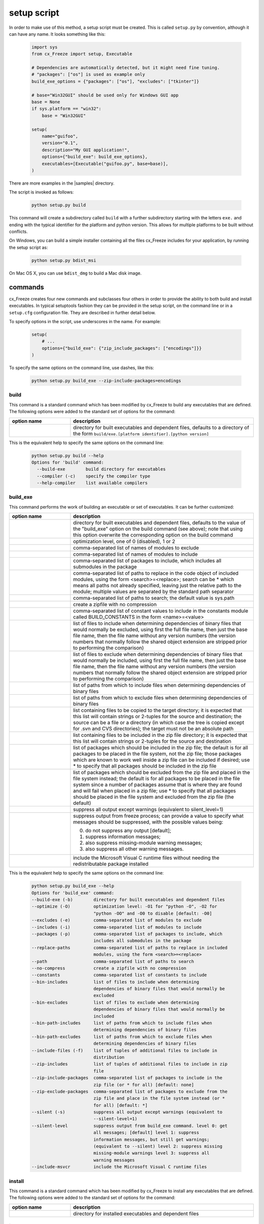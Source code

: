 .. _setup_script:

setup script
============

In order to make use of this method, a setup script must be created. This is
called ``setup.py`` by convention, although it can have any name. It looks
something like this:

  .. code-block:: python

    import sys
    from cx_Freeze import setup, Executable

    # Dependencies are automatically detected, but it might need fine tuning.
    # "packages": ["os"] is used as example only
    build_exe_options = {"packages": ["os"], "excludes": ["tkinter"]}

    # base="Win32GUI" should be used only for Windows GUI app
    base = None
    if sys.platform == "win32":
        base = "Win32GUI"

    setup(
        name="guifoo",
        version="0.1",
        description="My GUI application!",
        options={"build_exe": build_exe_options},
        executables=[Executable("guifoo.py", base=base)],
    )

There are more examples in the |samples| directory.

.. |samples| raw:: html

   <a href="https://github.com/marcelotduarte/cx_Freeze/tree/main/samples" target="_blank">samples</a>

The script is invoked as follows:

  .. code-block:: console

    python setup.py build

This command will create a subdirectory called ``build`` with a further
subdirectory starting with the letters ``exe.`` and ending with the typical
identifier for the platform and python version. This allows for multiple
platforms to be built without conflicts.

On Windows, you can build a simple installer containing all the files cx_Freeze
includes for your application, by running the setup script as:

  .. code-block:: console

    python setup.py bdist_msi

On Mac OS X, you can use ``bdist_dmg`` to build a Mac disk image.

commands
--------

cx_Freeze creates four new commands and subclasses four others in order to
provide the ability to both build and install executables. In typical
setuptools fashion they can be provided in the setup script, on the command
line or in a ``setup.cfg`` configuration file. They are described in further
detail below.

To specify options in the script, use underscores in the name. For example:

  .. code-block:: python

    setup(
        # ...
        options={"build_exe": {"zip_include_packages": ["encodings"]}}
    )

To specify the same options on the command line, use dashes, like this:

  .. code-block:: console

    python setup.py build_exe --zip-include-packages=encodings


build
`````

This command is a standard command which has been modified by cx_Freeze to
build any executables that are defined. The following options were added to
the standard set of options for the command:

.. list-table::
   :header-rows: 1
   :widths: 200 600
   :width: 100%

   * - option name
     - description
   * - .. option:: build_exe
     - directory for built executables and dependent files, defaults to a
       directory of the form ``build/exe.[platform identifier].[python version]``

This is the equivalent help to specify the same options on the command line:

  .. code-block:: console

    python setup.py build --help
    Options for 'build' command:
      --build-exe        build directory for executables
      --compiler (-c)    specify the compiler type
      --help-compiler    list available compilers

.. _cx_freeze_build_exe:

build_exe
`````````

This command performs the work of building an executable or set of executables.
It can be further customized:

.. list-table::
   :header-rows: 1
   :widths: 200 600
   :width: 100%

   * - option name
     - description
   * - .. option:: build_exe
     - directory for built executables and dependent files, defaults to
       the value of the "build_exe" option on the build command (see
       above); note that using this option overwrite the corresponding
       option on the build command
   * - .. option:: optimize
     - optimization level, one of 0 (disabled), 1 or 2
   * - .. option:: excludes
     - comma-separated list of names of modules to exclude
   * - .. option:: includes
     - comma-separated list of names of modules to include
   * - .. option:: packages
     - comma-separated list of packages to include, which includes all
       submodules in the package
   * - .. option:: replace_paths
     - comma-separated list of paths to replace in the code object of
       included modules, using the form <search>=<replace>; search can be *
       which means all paths not already specified, leaving just the
       relative path to the module; multiple values are separated by the
       standard path separator
   * - .. option:: path
     - comma-separated list of paths to search; the default value is sys.path
   * - .. option:: no_compress
     - create a zipfile with no compression
   * - .. option:: constants
     - comma-separated list of constant values to include in the constants
       module called BUILD_CONSTANTS in the form <name>=<value>
   * - .. option:: bin_includes
     - list of files to include when determining dependencies of binary files
       that would normally be excluded, using first the full file name, then
       just the base file name, then the file name without any version numbers
       (the version numbers that normally follow the shared object extension
       are stripped prior to performing the comparison)
   * - .. option:: bin_excludes
     - list of files to exclude when determining dependencies of binary files
       that would normally be included, using first the full file name, then
       just the base file name, then the file name without any version numbers
       (the version numbers that normally follow the shared object extension
       are stripped prior to performing the comparison)
   * - .. option:: bin_path_includes
     - list of paths from which to include files when determining dependencies
       of binary files
   * - .. option:: bin_path_excludes
     - list of paths from which to exclude files when determining dependencies
       of binary files
   * - .. option:: include_files
     - list containing files to be copied to the target directory; it is
       expected that this list will contain strings or 2-tuples for the source
       and destination; the source can be a file or a directory (in which case
       the tree is copied except for .svn and CVS directories); the target must
       not be an absolute path
   * - .. option:: zip_includes
     - list containing files to be included in the zip file directory; it is
       expected that this list will contain strings or 2-tuples for the source
       and destination
   * - .. option:: zip_include_packages
     - list of packages which should be included in the zip file; the default
       is for all packages to be placed in the file system, not the zip file;
       those packages which are known to work well inside a zip file can be
       included if desired; use * to specify that all packages should be
       included in the zip file
   * - .. option:: zip_exclude_packages
     - list of packages which should be excluded from the zip file and placed
       in the file system instead; the default is for all packages to be placed
       in the file system since a number of packages assume that is where they
       are found and will fail when placed in a zip file; use * to specify that
       all packages should be placed in the file system and excluded from the
       zip file (the default)
   * - .. option:: silent
     - suppress all output except warnings (equivalent to silent_level=1)
   * - .. option:: silent_level
     - suppress output from freeze process; can provide a value to specify
       what messages should be suppressed, with the possible values being:

       0. do not suppress any output [default];
       1. suppress information messages;
       2. also suppress missing-module warning messages;
       3. also suppress all other warning messages.
   * - .. option:: include_msvcr
     - include the Microsoft Visual C runtime files without needing the
       redistributable package installed

.. versionadded:: 6.7
    ``silent_level`` option.

This is the equivalent help to specify the same options on the command line:

  .. code-block:: console

    python setup.py build_exe --help
    Options for 'build_exe' command:
    --build-exe (-b)        directory for built executables and dependent files
    --optimize (-O)         optimization level: -O1 for "python -O", -O2 for
                            "python -OO" and -O0 to disable [default: -O0]
    --excludes (-e)         comma-separated list of modules to exclude
    --includes (-i)         comma-separated list of modules to include
    --packages (-p)         comma-separated list of packages to include, which
                            includes all submodules in the package
    --replace-paths         comma-separated list of paths to replace in included
                            modules, using the form <search>=<replace>
    --path                  comma-separated list of paths to search
    --no-compress           create a zipfile with no compression
    --constants             comma-separated list of constants to include
    --bin-includes          list of files to include when determining
                            dependencies of binary files that would normally be
                            excluded
    --bin-excludes          list of files to exclude when determining
                            dependencies of binary files that would normally be
                            included
    --bin-path-includes     list of paths from which to include files when
                            determining dependencies of binary files
    --bin-path-excludes     list of paths from which to exclude files when
                            determining dependencies of binary files
    --include-files (-f)    list of tuples of additional files to include in
                            distribution
    --zip-includes          list of tuples of additional files to include in zip
                            file
    --zip-include-packages  comma-separated list of packages to include in the
                            zip file (or * for all) [default: none]
    --zip-exclude-packages  comma-separated list of packages to exclude from the
                            zip file and place in the file system instead (or *
                            for all) [default: *]
    --silent (-s)           suppress all output except warnings (equivalent to
                            --silent-level=1)
    --silent-level          suppress output from build_exe command. level 0: get
                            all messages; [default] level 1: suppress
                            information messages, but still get warnings;
                            (equivalent to --silent) level 2: suppress missing
                            missing-module warnings level 3: suppress all
                            warning messages
    --include-msvcr         include the Microsoft Visual C runtime files

install
```````

This command is a standard command which has been modified by cx_Freeze to
install any executables that are defined. The following options were added to
the standard set of options for the command:

.. list-table::
   :header-rows: 1
   :widths: 200 600
   :width: 100%

   * - option name
     - description
   * - .. option:: install_exe
     - directory for installed executables and dependent files


install_exe
```````````

This command performs the work installing an executable or set of executables.
It can be used directly but most often is used when building Windows installers
or RPM packages. It can be further customized:

.. list-table::
   :header-rows: 1
   :widths: 200 600
   :width: 100%

   * - option name
     - description
   * - .. option:: install_dir
     - directory to install executables to; this defaults to a subdirectory
       called <name>-<version> in the "Program Files" directory on Windows and
       <prefix>/lib on other platforms; on platforms other than Windows
       symbolic links are also created in <prefix>/bin for each executable.
   * - .. option:: build_dir
     - build directory (where to install from); this defaults to the build_dir
       from the build command
   * - .. option:: force
     - force installation, overwriting existing files
   * - .. option:: skip_build
     - skip the build steps

This is the equivalent help to specify the same options on the command line:

  .. code-block:: console

    python setup.py install_exe --help
    Options for 'install_exe' command:
      --install-dir (-d)  directory to install executables to
      --build-dir (-b)    build directory (where to install from)
      --force (-f)        force installation (overwrite existing files)
      --skip-build        skip the build steps


bdist_msi
`````````

This command is a standard command in Python 2.5 and higher which has been
modified by cx_Freeze to handle installing executables and their dependencies.
The following options were added to the standard set of options for the
command:

.. list-table::
   :header-rows: 1
   :widths: 200 600
   :width: 100%

   * - option_name
     - description
   * - .. option:: add_to_path
     - add the target directory to the PATH environment variable; the default
       value is True if there are any console based executables and False
       otherwise
   * - .. option:: all_users
     - perform installation for all users; the default value is False and
       results in an installation for just the installing user
   * - .. option:: data
     - dictionary of arbitrary MSI data indexed by table name; for each table,
       a list of tuples should be provided, representing the rows that should
       be added to the table. For binary values (e.g. Icon.Data), pass the path
       to the file containing the data.
   * - .. option:: summary_data
     - dictionary of data to include in MSI summary information stream
       (allowable keys are "author", "comments", "keywords")
   * - .. option:: directories
     - list of directories that should be created during installation
   * - .. option:: environment_variables
     - list of environment variables that should be added to the system during
       installation
   * - .. option:: initial_target_dir
     - defines the initial target directory supplied to the user during
       installation; in order to specify a target directory of "XYZ" in the
       default program directory use "[ProgramFiles64Folder]\XYZ" or
       "[ProgramFilesFolder]\XYZ" (for the default 64-bit or non-64 bit
       locations, respectively)
   * - .. option:: install_icon
     - path of icon to use for the add/remove programs window that pops up
       during installation
   * - .. option:: product_code
     - define the product code for the package that is created
   * - .. option:: target_name
     - specifies the name of the file that is to be created; if the name
       ends with ".msi" then it is used verbatim, otherwise information
       about program version and platform will be added to the installer
       name
   * - .. option:: upgrade_code
     - define the GUID of the upgrade code for the package that is created;
       this is used to force removal of any packages created with the same
       upgrade code prior to the installation of this one; the valid format for
       a GUID is {XXXXXXXX-XXXX-XXXX-XXXX-XXXXXXXXXXXX} where X is a hex digit.
       Refer to `Windows GUID
       <https://docs.microsoft.com/en-us/windows/win32/api/guiddef/ns-guiddef-guid>`_.
   * - .. option:: extensions
     - list of dictionaries specifying the extensions that the installed program
       handles. Each extension needs to specify at least the extension, a verb,
       and an executable. Additional allowed keys are `argument` to specify
       the invocation of the executable, `mime` for the extension’s mime type,
       and `context` for the context menu text.

.. versionadded:: 6.7
    ``extensions`` option.

.. note:: ``extensions`` is supported in python 3.7.4 and up.


This is the equivalent help to specify the same options on the command line:

  .. code-block:: console

    python setup.py bdist_msi --help

For example:

  .. code-block:: python

    directory_table = [
        ("ProgramMenuFolder", "TARGETDIR", "."),
        ("MyProgramMenu", "ProgramMenuFolder", "MYPROG~1|My Program"),
    ]

    msi_data = {
        "Directory": directory_table,
        "ProgId": [
            ("Prog.Id", None, None, "This is a description", "IconId", None),
        ],
        "Icon": [
            ("IconId", "icon.ico"),
        ],
    }

    bdist_msi_options = {
        "add_to_path": True,
        "data": msi_data,
        "environment_variables": [
            ("E_MYAPP_VAR", "=-*MYAPP_VAR", "1", "TARGETDIR")
        ],
        "upgrade_code": "{XXXXXXXX-XXXX-XXXX-XXXX-XXXXXXXXXXXX}",
    }

    build_exe_options = {"excludes": ["tkinter"], "include_msvcr": True}

    executables = (
        [
            Executable(
                "hello.py",
                copyright="Copyright (C) 2023 cx_Freeze",
                base=base,
                icon="icon.ico",
                shortcutName="My Program Name",
                shortcutDir="MyProgramMenu",
            ),
        ],
    )

    setup(
        name="hello",
        version="0.1",
        description="Sample cx_Freeze script to test MSI arbitrary data stream",
        executables=executables,
        options={
            "build_exe": build_exe_options,
            "bdist_msi": bdist_msi_options,
        },
    )

Samples:
There are more examples in the |samples| directory.

.. seealso:: `Windows Installer
   <https://docs.microsoft.com/en-us/windows/win32/msi/windows-installer-portal>`_


bdist_rpm
`````````

This command is a standard command which has been modified by cx_Freeze to
ensure that packages are created with the proper architecture for the platform.
The standard command assumes that the package should be architecture
independent if it cannot find any extension modules.

bdist_mac
`````````

This command is available on Mac OS X systems, to create a Mac application
bundle (a .app directory).

.. list-table::
   :header-rows: 1
   :widths: 200 600
   :width: 100%

   * - option_name
     - description
   * - .. option:: iconfile
     - Path to an icns icon file for the application. This will be copied into
       the bundle.
   * - .. option:: qt_menu_nib
     - Path to the qt-menu.nib file for Qt applications. By default, it will be
       auto-detected.
   * - .. option:: bundle_name
     - File name for the bundle application without the .app extension.
   * - .. option:: plist_items
     - A list of key-value pairs (type: List[Tuple[str, str]]) to be added to
       the app bundle Info.plist file.  Overrides any specific entries set by
       custom_info_plist or be default.
   * - .. option:: custom_info_plist
     - File to be used as the Info.plist in the app bundle. If not specified, A
       basic Info.plist will be generated by default, which specifies
       CFBundleIconFile, CFBundleDevelopmentRegion, CFBundleIdentifier,
       CFBundlePackageType, and NSHighResolutionCapable.
   * - .. option:: include_frameworks
     - A list of Framework directories to include in the app bundle.
   * - .. option:: include_resources
     - A list of tuples of additional files to include in the app bundle's
       resources directory, with the first element being the source, and second
       the destination file or directory name.
   * - .. option:: codesign_identity
     - The identity of the key to be used to sign the app bundle.
   * - .. option:: codesign_entitlements
     - The path to an entitlements file to use for your application's code
       signature.
   * - .. option:: codesign_deep
     - Boolean for whether to codesign using the --deep option.
   * - .. option:: codesign_resource_rules
     - Plist file to be passed to codesign's --resource-rules option.
   * - .. option:: absolute_reference_path
     - Path to use for all referenced libraries instead of @executable_path

.. versionadded:: 6.0
    ``environment_variables``, ``include_resources``,
    ``absolute_reference_path`` and ``rpath_lib_folder`` options.

.. versionchanged:: 6.0
   Replaced the ``compressed`` option with the ``no_compress`` option.

.. deprecated:: 6.5
    ``rpath_lib_folder`` option. Removed in version 6.12.

This is the equivalent help to specify the same options on the command line:

  .. code-block:: console

    python setup.py bdist_mac --help


bdist_dmg
`````````

This command is available on Mac OS X systems; it creates an application
bundle, then packages it into a DMG disk image suitable for distribution and
installation.

.. list-table::
   :header-rows: 1
   :widths: 200 600
   :width: 100%

   * - option_name
     - description
   * - .. option:: volume_label
     - Volume label of the DMG disk image
   * - .. option:: applications_shortcut
     - Boolean for whether to include shortcut to Applications in the DMG disk
       image
   * - .. option:: silent (-s)
     - suppress all output except warnings

This is the equivalent help to specify the same options on the command line:

  .. code-block:: console

    python setup.py bdist_dmg --help


cx_Freeze.Executable
--------------------

The options for the `build_exe` command are the defaults for any executables
that are created. The options for the `Executable` class allow specification of
the values specific to a particular executable. The arguments to the
constructor are as follows:

.. list-table::
   :header-rows: 1
   :widths: 200 600
   :width: 100%

   * - argument name
     - description
   * - script
     - the name of the file containing the script which is to be frozen
   * - init_script
     - the name of the initialization script that will be executed before the
       actual script is executed; this script is used to set up the environment
       for the executable; if a name is given without an absolute path the
       names of files in the initscripts subdirectory of the cx_Freeze package
       is searched
   * - base
     - the name of the base executable; if a name is given without an absolute
       path the names of files in the bases subdirectory of the cx_Freeze
       package is searched
   * - target_name
     - the name of the target executable; the default value is the name of the
       script; the extension is optional (automatically added on Windows);
       support for names with version; if specified a pathname, raise an error.
   * - icon
     - name of icon which should be included in the executable itself on
       Windows or placed in the target directory for other platforms
       (ignored in Microsoft Store Python app)
   * - manifest
     - name of manifest which should be included in the executable itself
       (Windows only - ignored by Python app from Microsoft Store)
   * - uac-admin
     - creates a manifest for an application that will request elevation
       (Windows only - ignored by Python app from Microsoft Store)
   * - shortcut_name
     - the name to give a shortcut for the executable when included in an MSI
       package (Windows only).
   * - shortcut_dir
     - the directory in which to place the shortcut when being installed by an
       MSI package; see the MSI Shortcut table documentation for more
       information on what values can be placed here (Windows only).
   * - copyright
     - the copyright value to include in the version resource associated with
       executable (Windows only).
   * - trademarks
     - the trademarks value to include in the version resource associated with
       the executable (Windows only).

.. versionadded:: 6.10
    ``manifest`` and ``uac-admin`` options.

.. versionchanged:: 6.5
    Arguments are all snake_case (camelCase are still valid up to 7.0)

.. note::

   #. ``setup`` accepts a list of `Executable`
   #. target_name has been extended to support version, like:
      target_name="Hello-1.0"
      target_name="Hello.0.1.exe"
   #. the name of the target executable can be modified after the build only if
      one Executable is built.
